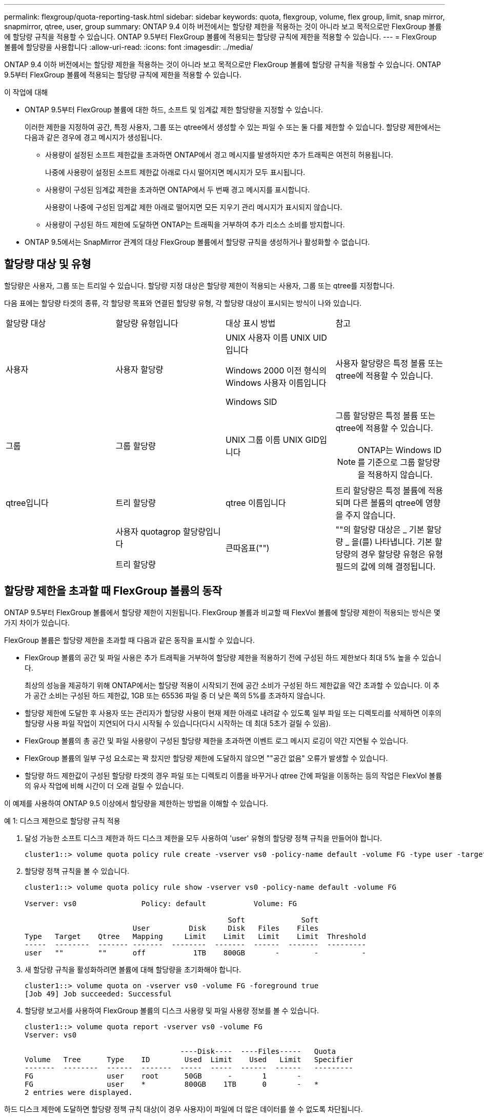---
permalink: flexgroup/quota-reporting-task.html 
sidebar: sidebar 
keywords: quota, flexgroup, volume, flex group, limit, snap mirror, snapmirror, qtree, user, group 
summary: ONTAP 9.4 이하 버전에서는 할당량 제한을 적용하는 것이 아니라 보고 목적으로만 FlexGroup 볼륨에 할당량 규칙을 적용할 수 있습니다. ONTAP 9.5부터 FlexGroup 볼륨에 적용되는 할당량 규칙에 제한을 적용할 수 있습니다. 
---
= FlexGroup 볼륨에 할당량을 사용합니다
:allow-uri-read: 
:icons: font
:imagesdir: ../media/


[role="lead"]
ONTAP 9.4 이하 버전에서는 할당량 제한을 적용하는 것이 아니라 보고 목적으로만 FlexGroup 볼륨에 할당량 규칙을 적용할 수 있습니다. ONTAP 9.5부터 FlexGroup 볼륨에 적용되는 할당량 규칙에 제한을 적용할 수 있습니다.

.이 작업에 대해
* ONTAP 9.5부터 FlexGroup 볼륨에 대한 하드, 소프트 및 임계값 제한 할당량을 지정할 수 있습니다.
+
이러한 제한을 지정하여 공간, 특정 사용자, 그룹 또는 qtree에서 생성할 수 있는 파일 수 또는 둘 다를 제한할 수 있습니다. 할당량 제한에서는 다음과 같은 경우에 경고 메시지가 생성됩니다.

+
** 사용량이 설정된 소프트 제한값을 초과하면 ONTAP에서 경고 메시지를 발생하지만 추가 트래픽은 여전히 허용됩니다.
+
나중에 사용량이 설정된 소프트 제한값 아래로 다시 떨어지면 메시지가 모두 표시됩니다.

** 사용량이 구성된 임계값 제한을 초과하면 ONTAP에서 두 번째 경고 메시지를 표시합니다.
+
사용량이 나중에 구성된 임계값 제한 아래로 떨어지면 모든 지우기 관리 메시지가 표시되지 않습니다.

** 사용량이 구성된 하드 제한에 도달하면 ONTAP는 트래픽을 거부하여 추가 리소스 소비를 방지합니다.


* ONTAP 9.5에서는 SnapMirror 관계의 대상 FlexGroup 볼륨에서 할당량 규칙을 생성하거나 활성화할 수 없습니다.




== 할당량 대상 및 유형

할당량은 사용자, 그룹 또는 트리일 수 있습니다. 할당량 지정 대상은 할당량 제한이 적용되는 사용자, 그룹 또는 qtree를 지정합니다.

다음 표에는 할당량 타겟의 종류, 각 할당량 목표와 연결된 할당량 유형, 각 할당량 대상이 표시되는 방식이 나와 있습니다.

|===


| 할당량 대상 | 할당량 유형입니다 | 대상 표시 방법 | 참고 


 a| 
사용자
 a| 
사용자 할당량
 a| 
UNIX 사용자 이름 UNIX UID입니다

Windows 2000 이전 형식의 Windows 사용자 이름입니다

Windows SID
 a| 
사용자 할당량은 특정 볼륨 또는 qtree에 적용할 수 있습니다.



 a| 
그룹
 a| 
그룹 할당량
 a| 
UNIX 그룹 이름 UNIX GID입니다
 a| 
그룹 할당량은 특정 볼륨 또는 qtree에 적용할 수 있습니다.

[NOTE]
====
ONTAP는 Windows ID를 기준으로 그룹 할당량을 적용하지 않습니다.

====


 a| 
qtree입니다
 a| 
트리 할당량
 a| 
qtree 이름입니다
 a| 
트리 할당량은 특정 볼륨에 적용되며 다른 볼륨의 qtree에 영향을 주지 않습니다.



 a| 
 a| 
사용자 quotagrop 할당량입니다

트리 할당량
 a| 
큰따옴표("")
 a| 
""의 할당량 대상은 _ 기본 할당량 _ 을(를) 나타냅니다. 기본 할당량의 경우 할당량 유형은 유형 필드의 값에 의해 결정됩니다.

|===


== 할당량 제한을 초과할 때 FlexGroup 볼륨의 동작

ONTAP 9.5부터 FlexGroup 볼륨에서 할당량 제한이 지원됩니다. FlexGroup 볼륨과 비교할 때 FlexVol 볼륨에 할당량 제한이 적용되는 방식은 몇 가지 차이가 있습니다.

FlexGroup 볼륨은 할당량 제한을 초과할 때 다음과 같은 동작을 표시할 수 있습니다.

* FlexGroup 볼륨의 공간 및 파일 사용은 추가 트래픽을 거부하여 할당량 제한을 적용하기 전에 구성된 하드 제한보다 최대 5% 높을 수 있습니다.
+
최상의 성능을 제공하기 위해 ONTAP에서는 할당량 적용이 시작되기 전에 공간 소비가 구성된 하드 제한값을 약간 초과할 수 있습니다. 이 추가 공간 소비는 구성된 하드 제한값, 1GB 또는 65536 파일 중 더 낮은 쪽의 5%를 초과하지 않습니다.

* 할당량 제한에 도달한 후 사용자 또는 관리자가 할당량 사용이 현재 제한 아래로 내려갈 수 있도록 일부 파일 또는 디렉토리를 삭제하면 이후의 할당량 사용 파일 작업이 지연되어 다시 시작될 수 있습니다(다시 시작하는 데 최대 5초가 걸릴 수 있음).
* FlexGroup 볼륨의 총 공간 및 파일 사용량이 구성된 할당량 제한을 초과하면 이벤트 로그 메시지 로깅이 약간 지연될 수 있습니다.
* FlexGroup 볼륨의 일부 구성 요소로는 꽉 찼지만 할당량 제한에 도달하지 않으면 ""공간 없음" 오류가 발생할 수 있습니다.
* 할당량 하드 제한값이 구성된 할당량 타겟의 경우 파일 또는 디렉토리 이름을 바꾸거나 qtree 간에 파일을 이동하는 등의 작업은 FlexVol 볼륨의 유사 작업에 비해 시간이 더 오래 걸릴 수 있습니다.


[role="lead"]
이 예제를 사용하여 ONTAP 9.5 이상에서 할당량을 제한하는 방법을 이해할 수 있습니다.

.예 1: 디스크 제한으로 할당량 규칙 적용
. 달성 가능한 소프트 디스크 제한과 하드 디스크 제한을 모두 사용하여 'user' 유형의 할당량 정책 규칙을 만들어야 합니다.
+
[listing]
----
cluster1::> volume quota policy rule create -vserver vs0 -policy-name default -volume FG -type user -target "" -qtree "" -disk-limit 1T -soft-disk-limit 800G
----
. 할당량 정책 규칙을 볼 수 있습니다.
+
[listing]
----
cluster1::> volume quota policy rule show -vserver vs0 -policy-name default -volume FG

Vserver: vs0               Policy: default           Volume: FG

                                               Soft             Soft
                         User         Disk     Disk   Files    Files
Type   Target    Qtree   Mapping     Limit    Limit   Limit    Limit  Threshold
-----  --------  ------- -------  --------  -------  ------  -------  ---------
user   ""        ""      off           1TB    800GB       -        -          -
----
. 새 할당량 규칙을 활성화하려면 볼륨에 대해 할당량을 초기화해야 합니다.
+
[listing]
----
cluster1::> volume quota on -vserver vs0 -volume FG -foreground true
[Job 49] Job succeeded: Successful
----
. 할당량 보고서를 사용하여 FlexGroup 볼륨의 디스크 사용량 및 파일 사용량 정보를 볼 수 있습니다.
+
[listing]
----
cluster1::> volume quota report -vserver vs0 -volume FG
Vserver: vs0

                                    ----Disk----  ----Files-----   Quota
Volume   Tree      Type    ID        Used  Limit    Used   Limit   Specifier
-------  --------  ------  -------  -----  -----  ------  ------   ---------
FG                 user    root      50GB      -       1       -
FG                 user    *         800GB    1TB      0       -   *
2 entries were displayed.
----


하드 디스크 제한에 도달하면 할당량 정책 규칙 대상(이 경우 사용자)이 파일에 더 많은 데이터를 쓸 수 없도록 차단됩니다.

.예 2: 여러 사용자에 대해 할당량 규칙 적용
. 할당량 대상(UNIX 사용자, SMB 사용자 또는 둘 다 조합)에 여러 사용자가 지정되어 있고 규칙에 달성 가능한 소프트 디스크 제한과 하드 디스크 제한이 모두 있는 할당량 정책 규칙 유형을 'user' 유형으로 생성해야 합니다.
+
[listing]
----
cluster1::> quota policy rule create -vserver vs0 -policy-name default -volume FG -type user -target "rdavis,ABCCORP\RobertDavis" -qtree "" -disk-limit 1TB -soft-disk-limit  800GB
----
. 할당량 정책 규칙을 볼 수 있습니다.
+
[listing]
----
cluster1::> quota policy rule show -vserver vs0 -policy-name default -volume FG

Vserver: vs0               Policy: default           Volume: FG

                                               Soft             Soft
                         User         Disk     Disk   Files    Files
Type   Target    Qtree   Mapping     Limit    Limit   Limit    Limit  Threshold
-----  --------  ------- -------  --------  -------  ------  -------  ---------
user   "rdavis,ABCCORP\RobertDavis"  "" off  1TB  800GB  -  -
----
. 새 할당량 규칙을 활성화하려면 볼륨에 대해 할당량을 초기화해야 합니다.
+
[listing]
----
cluster1::> volume quota on -vserver vs0 -volume FG -foreground true
[Job 49] Job succeeded: Successful
----
. 할당량 상태가 활성 상태인지 확인할 수 있습니다.
+
[listing]
----
cluster1::> volume quota show -vserver vs0 -volume FG
              Vserver Name: vs0
               Volume Name: FG
               Quota State: on
               Scan Status: -
          Logging Messages: on
          Logging Interval: 1h
          Sub Quota Status: none
  Last Quota Error Message: -
Collection of Quota Errors: -
----
. 할당량 보고서를 사용하여 FlexGroup 볼륨의 디스크 사용량 및 파일 사용량 정보를 볼 수 있습니다.
+
[listing]
----
cluster1::> quota report -vserver vs0 -volume FG
Vserver: vs0

                                    ----Disk----  ----Files-----   Quota
Volume   Tree      Type    ID        Used  Limit    Used   Limit   Specifier
-------  --------  ------  -------  -----  -----  ------  ------   ---------
FG                 user    rdavis,ABCCORP\RobertDavis  0B  1TB  0  -   rdavis,ABCCORP\RobertDavis
----
+
할당량 제한값은 할당량 대상에 나열된 모든 사용자 간에 공유됩니다.



하드 디스크 제한에 도달하면 할당량 대상에 나열된 사용자가 파일에 더 많은 데이터를 쓸 수 없도록 차단됩니다.

.예 3: 사용자 매핑을 사용하여 할당량 적용
. 'user' 유형의 할당량 정책 규칙을 생성하고, 'user-mapping'을 'on'으로 설정한 할당량 타겟으로 UNIX 사용자나 Windows 사용자를 지정하고, 달성 가능한 소프트 디스크 제한과 하드 디스크 제한을 모두 사용하여 규칙을 생성해야 합니다.
+
UNIX 사용자와 Windows 사용자 간의 매핑은 "vserver name-mapping create" 명령을 사용하여 미리 구성해야 합니다.

+
[listing]
----
cluster1::> quota policy rule create -vserver vs0 -policy-name default -volume FG -type user -target rdavis -qtree "" -disk-limit 1TB -soft-disk-limit  800GB -user-mapping on
----
. 할당량 정책 규칙을 볼 수 있습니다.
+
[listing]
----
cluster1::> quota policy rule show -vserver vs0 -policy-name default -volume FG

Vserver: vs0               Policy: default           Volume: FG

                                               Soft             Soft
                         User         Disk     Disk   Files    Files
Type   Target    Qtree   Mapping     Limit    Limit   Limit    Limit  Threshold
-----  --------  ------- -------  --------  -------  ------  -------  ---------
user   rdavis    ""      on           1TB    800GB       -        -          -
----
. 새 할당량 규칙을 활성화하려면 볼륨에 대해 할당량을 초기화해야 합니다.
+
[listing]
----
cluster1::> volume quota on -vserver vs0 -volume FG -foreground true
[Job 49] Job succeeded: Successful
----
. 할당량 상태가 활성 상태인지 확인할 수 있습니다.
+
[listing]
----
cluster1::> volume quota show -vserver vs0 -volume FG
              Vserver Name: vs0
               Volume Name: FG
               Quota State: on
               Scan Status: -
          Logging Messages: on
          Logging Interval: 1h
          Sub Quota Status: none
  Last Quota Error Message: -
Collection of Quota Errors: -
----
. 할당량 보고서를 사용하여 FlexGroup 볼륨의 디스크 사용량 및 파일 사용량 정보를 볼 수 있습니다.
+
[listing]
----
cluster1::> quota report -vserver vs0 -volume FG
Vserver: vs0

                                    ----Disk----  ----Files-----   Quota
Volume   Tree      Type    ID        Used  Limit    Used   Limit   Specifier
-------  --------  ------  -------  -----  -----  ------  ------   ---------
FG                 user    rdavis,ABCCORP\RobertDavis  0B  1TB  0  -   rdavis
----
+
할당량 제한은 할당량 대상에 나열된 사용자와 해당 Windows 또는 UNIX 사용자 간에 공유됩니다.



하드 디스크 제한에 도달하면 할당량 대상에 나열된 사용자와 해당 Windows 또는 UNIX 사용자가 파일에 더 많은 데이터를 쓸 수 없도록 차단됩니다.

.예 4: 할당량이 설정된 경우 qtree 크기 확인
. "트리" 유형의 할당량 정책 규칙을 생성하고 규칙에 달성 가능한 소프트 디스크 제한과 하드 디스크 제한이 모두 있는 규칙을 만들어야 합니다.
+
[listing]
----
cluster1::> quota policy rule create -vserver vs0 -policy-name default -volume FG -type tree -target tree_4118314302 -qtree "" -disk-limit 48GB -soft-disk-limit 30GB
----
. 할당량 정책 규칙을 볼 수 있습니다.
+
[listing]
----
cluster1::> quota policy rule show -vserver vs0

Vserver: vs0               Policy: default           Volume: FG

                                               Soft             Soft
                         User         Disk     Disk   Files    Files
Type   Target    Qtree   Mapping     Limit    Limit   Limit    Limit  Threshold
-----  --------  ------- -------  --------  -------  ------  -------  ---------
tree   tree_4118314302  "" -          48GB        -      20        -
----
. 새 할당량 규칙을 활성화하려면 볼륨에 대해 할당량을 초기화해야 합니다.
+
[listing]
----
cluster1::> volume quota on -vserver vs0 -volume FG -foreground true
[Job 49] Job succeeded: Successful
----
+
.. 할당량 보고서를 사용하여 FlexGroup 볼륨의 디스크 사용량 및 파일 사용량 정보를 볼 수 있습니다.
+
[listing]
----
cluster1::> quota report -vserver vs0
Vserver: vs0
----Disk---- ----Files----- Quota
Volume Tree Type ID Used Limit Used Limit Specifier
------- -------- ------ ------- ----- ----- ------ ------ ---------
FG tree_4118314302 tree 1 30.35GB 48GB 14 20 tree_4118314302
----
+
할당량 제한은 할당량 대상에 나열된 사용자와 해당 Windows 또는 UNIX 사용자 간에 공유됩니다.



. NFS 클라이언트에서 df 명령을 사용하여 총 공간 사용량, 사용 가능한 공간 및 사용된 공간을 확인합니다.
+
[listing]
----
scsps0472342001# df -m /t/10.53.2.189/FG-3/tree_4118314302
Filesystem 1M-blocks Used Available Use% Mounted on
10.53.2.189/FG-3 49152 31078 18074 63% /t/10.53.2.189/FG-3
----
+
하드 제한에서는 NFS 클라이언트에서 다음과 같이 공간 사용량이 계산됩니다.

+
** 총 공간 사용량 = 트리의 하드 제한입니다
** 여유 공간 = 하드 제한에서 qtree 공간 사용을 뺀 값 하드 제한값은 다음과 같이 NFS 클라이언트에서 공간 사용을 계산합니다.
** 공간 사용 = 할당량 사용
** 총 공간 = 할당량 사용 및 볼륨의 물리적 사용 가능한 공간의 합계입니다


. SMB 공유에서 Windows 탐색기를 사용하여 전체 공간 사용량, 사용 가능한 공간 및 사용된 공간을 확인합니다.
+
SMB 공유에서는 공간 사용량을 계산할 때 다음 사항을 고려해야 합니다.

+
** 사용자 및 그룹에 대한 사용자 할당량 하드 제한값을 고려하여 총 사용 가능한 공간을 계산합니다.
** 트리 할당량 규칙, 사용자 할당량 규칙 및 그룹 할당량 규칙의 사용 가능한 공간 중 최소값은 SMB 공유의 사용 가능한 공간으로 간주됩니다.
** 전체 공간 사용은 SMB의 경우 가변적이며 트리, 사용자 및 그룹 간의 최소 사용 가능 공간에 해당하는 하드 제한값에 따라 달라집니다.






== FlexGroups 볼륨에 규칙 및 제한을 적용합니다

.단계
. 대상에 대한 할당량 규칙 생성: ' 볼륨 할당량 정책 규칙 create -vserver vs0 -policy -name quota_policy_of_the_rule -volume flexgroup_vol -type {tree | user | group} -target target_for_rule -qtree_name [-disk -limit hard_disk_limit_number] 소프트 제한값 [-file_limit_soft_file
+
** ONTAP 9.2 및 ONTAP 9.1에서 할당량 대상 유형은 FlexGroup 볼륨에 대한 "사용자" 또는 "그룹"일 수 있습니다.
+
FlexGroup 9.2 및 ONTAP 9.1의 ONTAP 볼륨에는 트리 할당량 유형이 지원되지 않습니다.

** ONTAP 9.3 이상에서는 FlexGroup 볼륨에 대한 할당량 대상 유형이 사용자 그룹 트리 일 수 있습니다.
** FlexGroup 볼륨에 대한 할당량 규칙을 생성할 때 경로는 타겟으로 지원되지 않습니다.
** ONTAP 9.5부터 FlexGroup 볼륨에 대한 하드 디스크 제한, 하드 파일 제한, 소프트 디스크 제한, 소프트 파일 제한 및 임계값 제한 할당량을 지정할 수 있습니다.
+
ONTAP 9.4 이하 버전에서는 FlexGroup 볼륨에 대한 할당량 규칙을 생성할 때 디스크 제한, 파일 제한, 디스크 한계 임계값, 소프트 디스크 한계 또는 소프트 파일 제한을 지정할 수 없습니다.





다음 예에서는 사용자 타겟 유형에 대해 생성되는 기본 할당량 규칙을 보여 줍니다.

[listing]
----
cluster1::> volume quota policy rule create -vserver vs0 -policy-name quota_policy_vs0_1 -volume fg1 -type user -target "" -qtree ""
----
다음 예에서는 qtree1 이라는 qtree에 대해 생성되는 트리 할당량 규칙을 보여 줍니다.

[listing]
----
cluster1::> volume quota policy rule create -policy-name default -vserver vs0 -volume fg1 -type tree -target "qtree1"
----
. 지정된 FlexGroup 볼륨에 대한 할당량을 활성화합니다. 'volume quota on-vserver svm_name -volume flexgroup_vol-foreground true'


[listing]
----
cluster1::> volume quota on -vserver vs0 -volume fg1 -foreground true
----
. 할당량 초기화 상태 'volume quota show -vserver svm_name'을 모니터링합니다


FlexGroup 볼륨은 모든 구성 볼륨이 아직 동일한 상태가 아님을 나타내는 '혼합' 상태를 표시할 수 있습니다.

[listing]
----
cluster1::> volume quota show -vserver vs0
                                          Scan
Vserver    Volume        State            Status
---------  ------------  ---------------  ------
vs0        fg1           initializing         95%
vs0        vol1          off                   -
2 entries were displayed.
----
. 활성 할당량이 있는 FlexGroup 볼륨에 대한 할당량 보고서('volume quota report-vserver svm_name-volume flexgroup_vol')를 봅니다
+
FlexGroup 볼륨에 대한 'volume quota report' 명령을 사용하여 경로를 지정할 수 없습니다.

+
다음 예에서는 FlexGroup 볼륨 fg1에 대한 사용자 할당량을 보여 줍니다.

+
[listing]
----
cluster1::> volume quota report -vserver vs0 -volume fg1
  Vserver: vs0
                                      ----Disk----  ----Files-----   Quota
  Volume   Tree      Type    ID        Used  Limit    Used   Limit   Specifier
  -------  --------  ------  -------  -----  -----  ------  ------   ---------
  fg1                user    *           0B      -       0       -   *
  fg1                user    root       1GB      -       1       -   *
  2 entries were displayed.
----
+
다음 예에서는 FlexGroup 볼륨 fg1에 대한 트리 할당량을 보여 줍니다.

+
[listing]
----
cluster1::> volume quota report -vserver vs0 -volume fg1
Vserver: vs0

                                    ----Disk----  ----Files-----   Quota
Volume   Tree      Type    ID        Used  Limit    Used   Limit   Specifier
-------  --------  ------  -------  -----  -----  ------  ------   ---------
fg1      qtree1  tree      1         68KB      -      18       -   qtree1
fg1              tree      *           0B      -       0       -   *
2 entries were displayed.
----


할당량 규칙 및 제한은 FlexGroups 볼륨에 적용됩니다.

ONTAP에서 추가 트래픽을 거부하여 할당량을 적용하기 전에 사용량이 구성된 하드 제한보다 최대 5% 높을 수 있습니다.

http://docs.netapp.com/ontap-9/topic/com.netapp.doc.dot-cm-cmpr/GUID-5CB10C70-AC11-41C0-8C16-B4D0DF916E9B.html["ONTAP 9 명령"]
